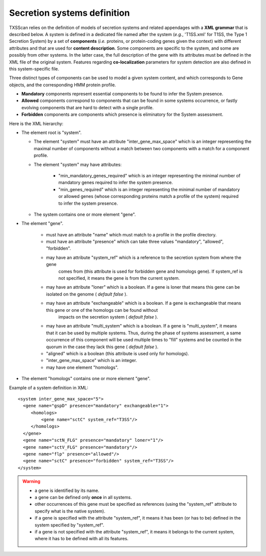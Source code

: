 .. _system_definition:


.. _system-definition-grammar-label:

****************************
Secretion systems definition
****************************

TXSScan relies on the definition of models of secretion systems and related appendages with a **XML grammar** that is described below. 
A system is defined in a dedicated file named after the system (*e.g.*, 'T1SS.xml' for T1SS, the Type 1 Secretion System) by a set of **components** (*i.e.* proteins, or protein-coding genes given the context) with different attributes and that are used for **content description**. Some components are specific to the system, and some are possibly from other systems. In the latter case, the full description of the gene with its attributes must be defined in the XML file of the original system. 
Features regarding **co-localization** parameters for system detection are also defined in this system-specific file.

Three distinct types of components can be used to model a given system content, and which corresponds to Gene objects, and the corresponding HMM protein profile. 

* **Mandatory** components represent essential components to be found to infer the System presence.
* **Allowed** components correspond to components that can be found in some systems occurrence, or fastly evolving components that are hard to detect with a single profile. 
* **Forbidden** components are components which presence is eliminatory for the System assessment. 

Here is the XML hierarchy:

* The element root is "system". 

  * The element "system" must have an attribute "inter_gene_max_space" which is an integer representing the maximal number of components without a match between two components with a match for a component profile.
  * The element "system" may have attributes:
  
     * "min_mandatory_genes_required" which is an integer representing the minimal number of mandatory genes required to infer the system presence.
     * "min_genes_required" which is an integer representing the minimal number of mandatory or allowed genes (whose corresponding proteins match a profile of the system) required to infer the system presence.
     
  * The system contains one or more element "gene".
  
* The element "gene". 

   * must have an attribute "name" which must match to a profile in the profile directory.
   * must have an attribute "presence" which can take three values "mandatory", "allowed", "forbidden".
   * may have an attribute "system_ref" which is a reference to the secretion system from where the gene 
      comes from (this attribute is used for forbidden gene and homologs gene). 
      If system_ref is not specified, it means the gene is from the current system.
   * may have an attribute "loner" which is a boolean. If a gene is loner that means this gene can be isolated on the genome ( *default false* ).
   * may have an attribute "exchangeable" which is a boolean. If a gene is exchangeable that means this gene or one of the homologs can be found without
      impacts on the secretion system ( *default false* ).
   * may have an attribute "multi_system" which is a boolean. If a gene is "multi_system", it means that it can be used by multiple systems. Thus, during the phase of systems assessment, a same occurrence of this component will be used multiple times to "fill" systems and be counted in the quorum in the case they lack this gene ( *default false* ).
   * "aligned" which is a boolean (this attribute is used only for homologs).
   * "inter_gene_max_space" which is an integer. 
   * may have one element "homologs".
   
* The element "homologs" contains one or more element "gene".

Example of a system definition in XML: ::
  
  <system inter_gene_max_space="5"> 
    <gene name="gspD" presence="mandatory" exchangeable="1">
       <homologs>
           <gene name="sctC" system_ref="T3SS"/>
       </homologs>
    </gene>
    <gene name="sctN_FLG" presence="mandatory" loner="1"/>
    <gene name="sctV_FLG" presence="mandatory"/>
    <gene name="flp" presence="allowed"/>
    <gene name="sctC" presence="forbidden" system_ref="T3SS"/>
  </system>

.. warning::
  
    * a gene is identified by its name.
    * a gene can be defined only **once** in all systems.
    * other occurrences of this gene must be specified as references (using the "system_ref" attribute to specify what is the native system).
    * if a gene is specified with the attribute "system_ref", it means it has been (or has to be) defined in the system specified by "system_ref".
    * if a gene is not specified with the attribute "system_ref", it means it belongs to the current system, where it has to be defined with all its features.
    
